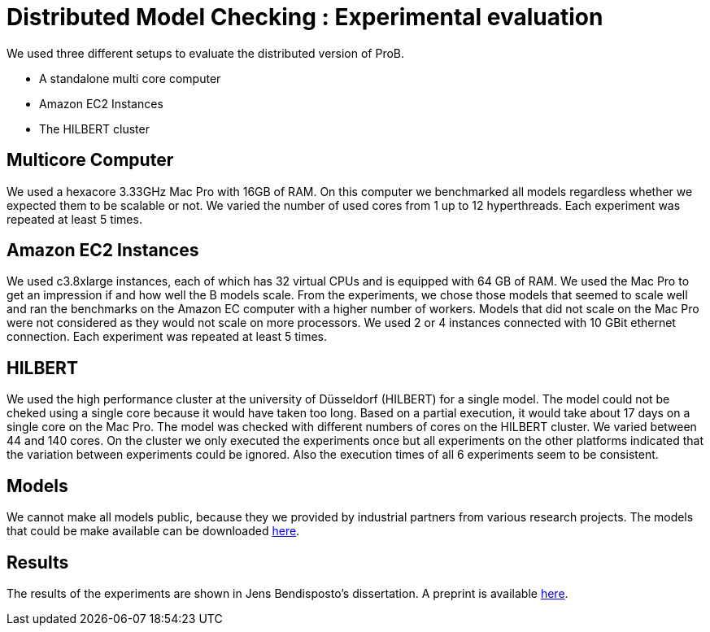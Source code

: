 

= Distributed Model Checking : Experimental evaluation

We used three different setups to evaluate the distributed version of ProB.

* A standalone multi core computer
* Amazon EC2 Instances
* The HILBERT cluster

== Multicore Computer

We used a hexacore 3.33GHz Mac Pro with 16GB of RAM. On this computer we
benchmarked all models regardless whether we expected them to be
scalable or not. We varied the number of used cores from 1 up to 12
hyperthreads. Each experiment was repeated at least 5 times.

== Amazon EC2 Instances

We used c3.8xlarge instances, each of which has 32 virtual CPUs and is
equipped with 64 GB of RAM. We used the Mac Pro to get an impression if
and how well the B models scale. From the experiments, we chose those
models that seemed to scale well and ran the benchmarks on the Amazon EC
computer with a higher number of workers. Models that did not scale on
the Mac Pro were not considered as they would not scale on more
processors. We used 2 or 4 instances connected with 10 GBit ethernet
connection. Each experiment was repeated at least 5 times.

== HILBERT

We used the high performance cluster at the university of Düsseldorf
(HILBERT) for a single model. The model could not be cheked using a
single core because it would have taken too long. Based on a partial
execution, it would take about 17 days on a single core on the Mac Pro.
The model was checked with different numbers of cores on the HILBERT
cluster. We varied between 44 and 140 cores. On the cluster we only
executed the experiments once but all experiments on the other platforms
indicated that the variation between experiments could be ignored. Also
the execution times of all 6 experiments seem to be consistent.

== Models

We cannot make all models public, because they we provided by industrial
partners from various research projects. The models that could be make
available can be downloaded http://www.stups.hhu.de/models/parb/[here].

== Results

The results of the experiments are shown in Jens Bendisposto's
dissertation. A preprint is available http://www.stups.uni-duesseldorf.de/w/Directed_and_Distributed_Model_Checking_of_B_Specifications_(Preprint)[here].
